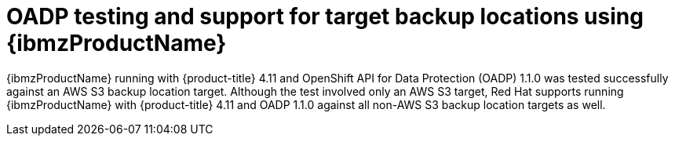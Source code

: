 // Module included in the following assemblies:
//
// * backup_and_restore/application_backup_and_restore/oadp-features-plugins.adoc

:_content-type: CONCEPT
[id="oadp-ibm-z-test-support_{context}"]
= OADP testing and support for target backup locations using {ibmzProductName}

{ibmzProductName} running with {product-title} 4.11 and OpenShift API for Data Protection (OADP) 1.1.0 was tested successfully against an AWS S3 backup location target. Although the test involved only an AWS S3 target, Red Hat supports running {ibmzProductName} with {product-title} 4.11 and OADP 1.1.0 against all non-AWS S3 backup location targets as well.
